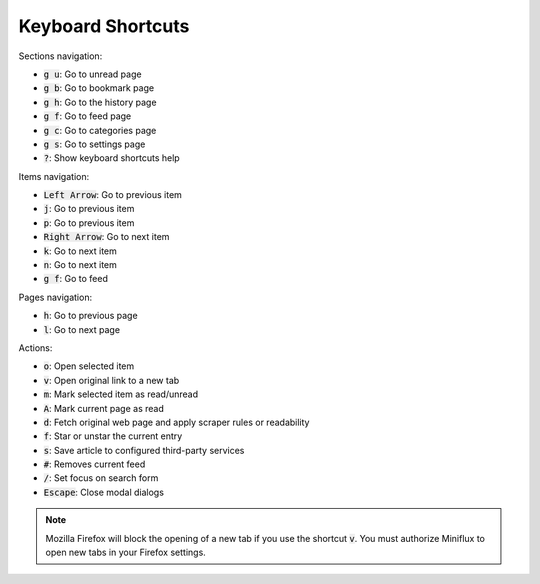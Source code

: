 Keyboard Shortcuts
==================

Sections navigation:

- :code:`g u`: Go to unread page
- :code:`g b`: Go to bookmark page
- :code:`g h`: Go to the history page
- :code:`g f`: Go to feed page
- :code:`g c`: Go to categories page
- :code:`g s`: Go to settings page
- :code:`?`: Show keyboard shortcuts help

Items navigation:

- :code:`Left Arrow`: Go to previous item
- :code:`j`: Go to previous item
- :code:`p`: Go to previous item
- :code:`Right Arrow`: Go to next item
- :code:`k`: Go to next item
- :code:`n`: Go to next item
- :code:`g f`: Go to feed

Pages navigation:

- :code:`h`: Go to previous page
- :code:`l`: Go to next page

Actions:

- :code:`o`: Open selected item
- :code:`v`: Open original link to a new tab
- :code:`m`: Mark selected item as read/unread
- :code:`A`: Mark current page as read
- :code:`d`: Fetch original web page and apply scraper rules or readability
- :code:`f`: Star or unstar the current entry
- :code:`s`: Save article to configured third-party services
- :code:`#`: Removes current feed
- :code:`/`: Set focus on search form
- :code:`Escape`: Close modal dialogs

.. note:: Mozilla Firefox will block the opening of a new tab if you use the shortcut :code:`v`.
          You must authorize Miniflux to open new tabs in your Firefox settings.
